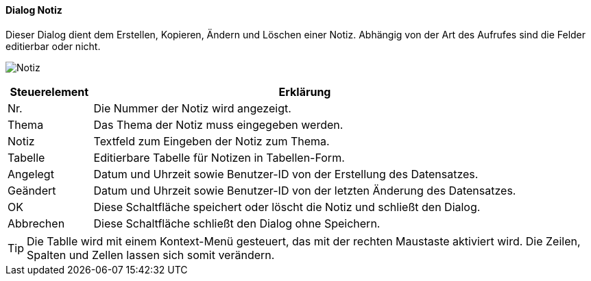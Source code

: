 :fz710-title: Notiz
anchor:FZ710[{fz710-title}]

==== Dialog {fz710-title}

Dieser Dialog dient dem Erstellen, Kopieren, Ändern und Löschen einer Notiz.
Abhängig von der Art des Aufrufes sind die Felder editierbar oder nicht.

image:FZ710.png[{fz710-title},title={fz710-title}]

[width="100%",cols="1,5a",frame="all",options="header"]
|==========================
|Steuerelement|Erklärung
|Nr.          |Die Nummer der Notiz wird angezeigt.
|Thema        |Das Thema der Notiz muss eingegeben werden.
|Notiz        |Textfeld zum Eingeben der Notiz zum Thema.
|Tabelle      |Editierbare Tabelle für Notizen in Tabellen-Form.
|Angelegt     |Datum und Uhrzeit sowie Benutzer-ID von der Erstellung des Datensatzes.
|Geändert     |Datum und Uhrzeit sowie Benutzer-ID von der letzten Änderung des Datensatzes.
|OK           |Diese Schaltfläche speichert oder löscht die Notiz	und schließt den Dialog.
|Abbrechen    |Diese Schaltfläche schließt den Dialog ohne Speichern.
|==========================

TIP: Die Tablle wird mit einem Kontext-Menü gesteuert, das mit der rechten Maustaste aktiviert wird.
Die Zeilen, Spalten und Zellen lassen sich somit verändern.

////
Die Zellen können auch Funktionen enthalten: today, now, sum, count.
Beispiele: =today, =now, =sum(a1:b7), =count(b2:e5)
Die Berechnung bzw. Aktualisierung der Funktionen erfolgt durch das Klicken auf die linke Spaltenüberschrift ohne Bezeichnung.
Damit wird auch die gesamte Tabelle markiert.
////
